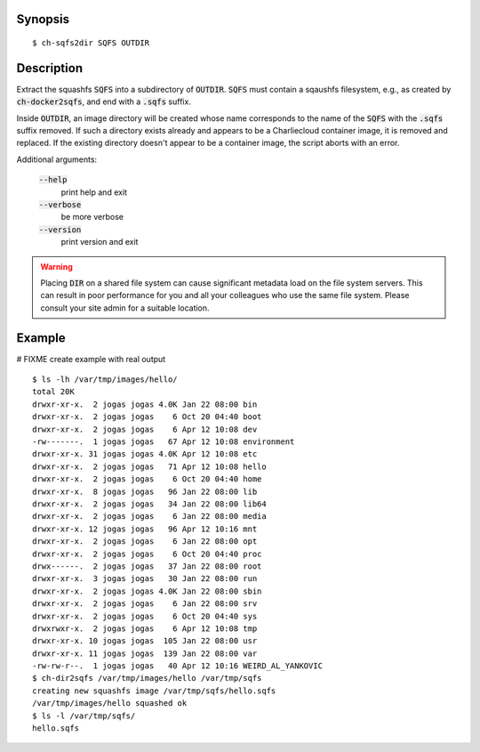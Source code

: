 Synopsis
========

::

  $ ch-sqfs2dir SQFS OUTDIR

Description
===========

Extract the squashfs :code:`SQFS` into a subdirectory of :code:`OUTDIR`.
:code:`SQFS` must contain a sqaushfs filesystem, e.g., as created by
:code:`ch-docker2sqfs`, and end with a :code:`.sqfs` suffix.

Inside :code:`OUTDIR`, an image directory will be created whose name corresponds to 
the name of the :code:`SQFS` with the :code:`.sqfs` suffix removed. If such
a directory exists already and appears to be a Charliecloud container image,
it is removed and replaced. If the existing directory doesn't appear to be a
container image, the script aborts with an error.

Additional arguments:

  :code:`--help`
    print help and exit

  :code:`--verbose`
    be more verbose

  :code:`--version`
    print version and exit

.. warning::

   Placing :code:`DIR` on a shared file system can cause significant metadata
   load on the file system servers. This can result in poor performance for
   you and all your colleagues who use the same file system. Please consult
   your site admin for a suitable location.

Example
=======
# FIXME create example with real output
::

  $ ls -lh /var/tmp/images/hello/
  total 20K
  drwxr-xr-x.  2 jogas jogas 4.0K Jan 22 08:00 bin
  drwxr-xr-x.  2 jogas jogas    6 Oct 20 04:40 boot
  drwxr-xr-x.  2 jogas jogas    6 Apr 12 10:08 dev
  -rw-------.  1 jogas jogas   67 Apr 12 10:08 environment
  drwxr-xr-x. 31 jogas jogas 4.0K Apr 12 10:08 etc
  drwxr-xr-x.  2 jogas jogas   71 Apr 12 10:08 hello
  drwxr-xr-x.  2 jogas jogas    6 Oct 20 04:40 home
  drwxr-xr-x.  8 jogas jogas   96 Jan 22 08:00 lib
  drwxr-xr-x.  2 jogas jogas   34 Jan 22 08:00 lib64
  drwxr-xr-x.  2 jogas jogas    6 Jan 22 08:00 media
  drwxr-xr-x. 12 jogas jogas   96 Apr 12 10:16 mnt
  drwxr-xr-x.  2 jogas jogas    6 Jan 22 08:00 opt
  drwxr-xr-x.  2 jogas jogas    6 Oct 20 04:40 proc
  drwx------.  2 jogas jogas   37 Jan 22 08:00 root
  drwxr-xr-x.  3 jogas jogas   30 Jan 22 08:00 run
  drwxr-xr-x.  2 jogas jogas 4.0K Jan 22 08:00 sbin
  drwxr-xr-x.  2 jogas jogas    6 Jan 22 08:00 srv
  drwxr-xr-x.  2 jogas jogas    6 Oct 20 04:40 sys
  drwxrwxr-x.  2 jogas jogas    6 Apr 12 10:08 tmp
  drwxr-xr-x. 10 jogas jogas  105 Jan 22 08:00 usr
  drwxr-xr-x. 11 jogas jogas  139 Jan 22 08:00 var
  -rw-rw-r--.  1 jogas jogas   40 Apr 12 10:16 WEIRD_AL_YANKOVIC
  $ ch-dir2sqfs /var/tmp/images/hello /var/tmp/sqfs
  creating new squashfs image /var/tmp/sqfs/hello.sqfs
  /var/tmp/images/hello squashed ok
  $ ls -l /var/tmp/sqfs/
  hello.sqfs
